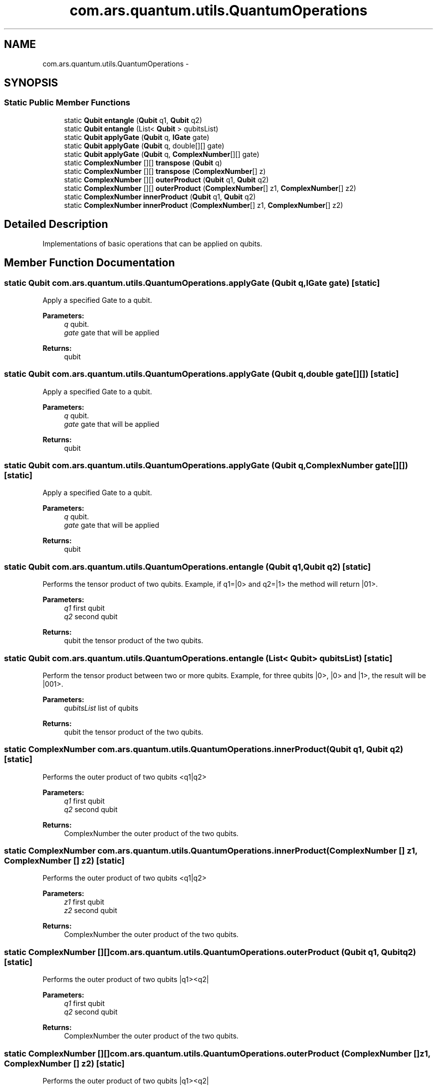 .TH "com.ars.quantum.utils.QuantumOperations" 3 "Wed Nov 23 2016" "quantum - computing" \" -*- nroff -*-
.ad l
.nh
.SH NAME
com.ars.quantum.utils.QuantumOperations \- 
.SH SYNOPSIS
.br
.PP
.SS "Static Public Member Functions"

.in +1c
.ti -1c
.RI "static \fBQubit\fP \fBentangle\fP (\fBQubit\fP q1, \fBQubit\fP q2)"
.br
.ti -1c
.RI "static \fBQubit\fP \fBentangle\fP (List< \fBQubit\fP > qubitsList)"
.br
.ti -1c
.RI "static \fBQubit\fP \fBapplyGate\fP (\fBQubit\fP q, \fBIGate\fP gate)"
.br
.ti -1c
.RI "static \fBQubit\fP \fBapplyGate\fP (\fBQubit\fP q, double[][] gate)"
.br
.ti -1c
.RI "static \fBQubit\fP \fBapplyGate\fP (\fBQubit\fP q, \fBComplexNumber\fP[][] gate)"
.br
.ti -1c
.RI "static \fBComplexNumber\fP [][] \fBtranspose\fP (\fBQubit\fP q)"
.br
.ti -1c
.RI "static \fBComplexNumber\fP [][] \fBtranspose\fP (\fBComplexNumber\fP[] z)"
.br
.ti -1c
.RI "static \fBComplexNumber\fP [][] \fBouterProduct\fP (\fBQubit\fP q1, \fBQubit\fP q2)"
.br
.ti -1c
.RI "static \fBComplexNumber\fP [][] \fBouterProduct\fP (\fBComplexNumber\fP[] z1, \fBComplexNumber\fP[] z2)"
.br
.ti -1c
.RI "static \fBComplexNumber\fP \fBinnerProduct\fP (\fBQubit\fP q1, \fBQubit\fP q2)"
.br
.ti -1c
.RI "static \fBComplexNumber\fP \fBinnerProduct\fP (\fBComplexNumber\fP[] z1, \fBComplexNumber\fP[] z2)"
.br
.in -1c
.SH "Detailed Description"
.PP 
Implementations of basic operations that can be applied on qubits\&. 
.SH "Member Function Documentation"
.PP 
.SS "static \fBQubit\fP com\&.ars\&.quantum\&.utils\&.QuantumOperations\&.applyGate (\fBQubit\fP q, \fBIGate\fP gate)\fC [static]\fP"
Apply a specified Gate to a qubit\&.
.PP
\fBParameters:\fP
.RS 4
\fIq\fP qubit\&. 
.br
\fIgate\fP gate that will be applied 
.RE
.PP
\fBReturns:\fP
.RS 4
qubit 
.RE
.PP

.SS "static \fBQubit\fP com\&.ars\&.quantum\&.utils\&.QuantumOperations\&.applyGate (\fBQubit\fP q, double gate[][])\fC [static]\fP"
Apply a specified Gate to a qubit\&.
.PP
\fBParameters:\fP
.RS 4
\fIq\fP qubit\&. 
.br
\fIgate\fP gate that will be applied 
.RE
.PP
\fBReturns:\fP
.RS 4
qubit 
.RE
.PP

.SS "static \fBQubit\fP com\&.ars\&.quantum\&.utils\&.QuantumOperations\&.applyGate (\fBQubit\fP q, \fBComplexNumber\fP gate[][])\fC [static]\fP"
Apply a specified Gate to a qubit\&.
.PP
\fBParameters:\fP
.RS 4
\fIq\fP qubit\&. 
.br
\fIgate\fP gate that will be applied 
.RE
.PP
\fBReturns:\fP
.RS 4
qubit 
.RE
.PP

.SS "static \fBQubit\fP com\&.ars\&.quantum\&.utils\&.QuantumOperations\&.entangle (\fBQubit\fP q1, \fBQubit\fP q2)\fC [static]\fP"
Performs the tensor product of two qubits\&. Example, if q1=|0> and q2=|1> the method will return |01>\&.
.PP
\fBParameters:\fP
.RS 4
\fIq1\fP first qubit 
.br
\fIq2\fP second qubit 
.RE
.PP
\fBReturns:\fP
.RS 4
qubit the tensor product of the two qubits\&. 
.RE
.PP

.SS "static \fBQubit\fP com\&.ars\&.quantum\&.utils\&.QuantumOperations\&.entangle (List< \fBQubit\fP > qubitsList)\fC [static]\fP"
Perform the tensor product between two or more qubits\&. Example, for three qubits |0>, |0> and |1>, the result will be |001>\&.
.PP
\fBParameters:\fP
.RS 4
\fIqubitsList\fP list of qubits 
.RE
.PP
\fBReturns:\fP
.RS 4
qubit the tensor product of the two qubits\&. 
.RE
.PP

.SS "static \fBComplexNumber\fP com\&.ars\&.quantum\&.utils\&.QuantumOperations\&.innerProduct (\fBQubit\fP q1, \fBQubit\fP q2)\fC [static]\fP"
Performs the outer product of two qubits <q1|q2>
.PP
\fBParameters:\fP
.RS 4
\fIq1\fP first qubit 
.br
\fIq2\fP second qubit 
.RE
.PP
\fBReturns:\fP
.RS 4
ComplexNumber the outer product of the two qubits\&. 
.RE
.PP

.SS "static \fBComplexNumber\fP com\&.ars\&.quantum\&.utils\&.QuantumOperations\&.innerProduct (\fBComplexNumber\fP [] z1, \fBComplexNumber\fP [] z2)\fC [static]\fP"
Performs the outer product of two qubits <q1|q2>
.PP
\fBParameters:\fP
.RS 4
\fIz1\fP first qubit 
.br
\fIz2\fP second qubit 
.RE
.PP
\fBReturns:\fP
.RS 4
ComplexNumber the outer product of the two qubits\&. 
.RE
.PP

.SS "static \fBComplexNumber\fP [][] com\&.ars\&.quantum\&.utils\&.QuantumOperations\&.outerProduct (\fBQubit\fP q1, \fBQubit\fP q2)\fC [static]\fP"
Performs the outer product of two qubits |q1><q2|
.PP
\fBParameters:\fP
.RS 4
\fIq1\fP first qubit 
.br
\fIq2\fP second qubit 
.RE
.PP
\fBReturns:\fP
.RS 4
ComplexNumber the outer product of the two qubits\&. 
.RE
.PP

.SS "static \fBComplexNumber\fP [][] com\&.ars\&.quantum\&.utils\&.QuantumOperations\&.outerProduct (\fBComplexNumber\fP [] z1, \fBComplexNumber\fP [] z2)\fC [static]\fP"
Performs the outer product of two qubits |q1><q2|
.PP
\fBParameters:\fP
.RS 4
\fIz1\fP first qubit 
.br
\fIz2\fP second qubit 
.RE
.PP
\fBReturns:\fP
.RS 4
ComplexNumber the outer product of the two qubits\&. 
.RE
.PP

.SS "static \fBComplexNumber\fP [][] com\&.ars\&.quantum\&.utils\&.QuantumOperations\&.transpose (\fBQubit\fP q)\fC [static]\fP"
Calculate the transpose of qubit; |q>-> <q|
.PP
\fBParameters:\fP
.RS 4
\fIq\fP qubit\&. 
.RE
.PP
\fBReturns:\fP
.RS 4
ComplexNumber[][] 
.RE
.PP

.SS "static \fBComplexNumber\fP [][] com\&.ars\&.quantum\&.utils\&.QuantumOperations\&.transpose (\fBComplexNumber\fP [] z)\fC [static]\fP"
Calculate the transpose of qubit; |q>-> <q|
.PP
\fBParameters:\fP
.RS 4
\fIq\fP qubit\&. 
.RE
.PP
\fBReturns:\fP
.RS 4
ComplexNumber[][] 
.RE
.PP


.SH "Author"
.PP 
Generated automatically by Doxygen for quantum - computing from the source code\&.
